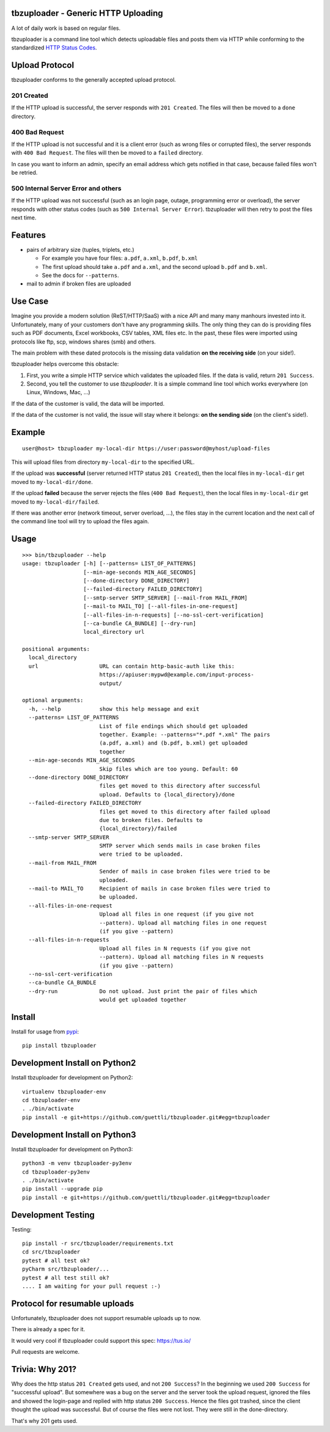 .. image:: https://travis-ci.org/tbz-pariv/tbzuploader.svg?branch=master
    :target: https://travis-ci.org/tbz-pariv/tbzuploader


tbzuploader - Generic HTTP Uploading
====================================

A lot of daily work is based on regular files.

tbzuploader is a command line tool which detects uploadable files and posts them via HTTP while conforming to the
standardized `HTTP Status Codes <https://en.wikipedia.org/wiki/List_of_HTTP_status_codes#2xx_Success>`_.


Upload Protocol
===============

tbzuploader conforms to the generally accepted upload protocol.


201 Created
***********

If the HTTP upload is successful, the server responds with ``201 Created``.
The files will then be moved to a ``done`` directory.

400 Bad Request
***************

If the HTTP upload is not successful and it is a client error (such as wrong files or corrupted files),
the server responds with ``400 Bad Request``.
The files will then be moved to a ``failed`` directory.

In case you want to inform an admin, specify an email address which gets notified in that case, because
failed files won't be retried.


500 Internal Server Error and others
************************************

If the HTTP upload was not successful (such as an login page, outage, programming error or overload),
the server responds with other status codes (such as ``500 Internal Server Error``).
tbzuploader will then retry to post the files next time.


Features
========

- pairs of arbitrary size (tuples, triplets, etc.)

  - For example you have four files: ``a.pdf``, ``a.xml``, ``b.pdf``, ``b.xml``
  - The first upload should take ``a.pdf`` and ``a.xml``, and the second upload ``b.pdf`` and ``b.xml``.
  - See the docs for ``--patterns``.

- mail to admin if broken files are uploaded


Use Case
========

Imagine you provide a modern solution (ReST/HTTP/SaaS) with a nice API and many many manhours invested into it. Unfortunately, many of your customers don't have any programming skills. The only thing they can do is providing files such as PDF documents, Excel workbooks, CSV tables, XML files etc. In the past, these files were imported using protocols like ftp, scp, windows shares (smb) and others.

The main problem with these dated protocols is the missing data validation **on the receiving side** (on your side!).

tbzuploader helps overcome this obstacle:

1. First, you write a simple HTTP service which validates the uploaded files. If the data is valid, return ``201 Success``.
2. Second, you tell the customer to use `tbzuploader`. It is a simple command line tool which works everywhere (on Linux, Windows, Mac, ...)

If the data of the customer is valid, the data will be imported.

If the data of the customer is not valid, the issue will stay where it belongs: **on the sending side** (on the client's side!).


Example
=======

::

    user@host> tbzuploader my-local-dir https://user:password@myhost/upload-files

This will upload files from directory ``my-local-dir`` to the specified URL.

If the upload was **successful** (server returned HTTP status ``201 Created``),
then the local files in ``my-local-dir`` get moved to ``my-local-dir/done``.

If the upload **failed** because the server rejects the files (``400 Bad Request``),
then the local files in ``my-local-dir`` get moved to ``my-local-dir/failed``.

If there was another error (network timeout, server overload, ...), the files stay in the current location and the next call of the command line tool will try to upload the files again.

Usage
=====

::

    >>> bin/tbzuploader --help
    usage: tbzuploader [-h] [--patterns= LIST_OF_PATTERNS]
                       [--min-age-seconds MIN_AGE_SECONDS]
                       [--done-directory DONE_DIRECTORY]
                       [--failed-directory FAILED_DIRECTORY]
                       [--smtp-server SMTP_SERVER] [--mail-from MAIL_FROM]
                       [--mail-to MAIL_TO] [--all-files-in-one-request]
                       [--all-files-in-n-requests] [--no-ssl-cert-verification]
                       [--ca-bundle CA_BUNDLE] [--dry-run]
                       local_directory url

    positional arguments:
      local_directory
      url                   URL can contain http-basic-auth like this:
                            https://apiuser:mypwd@example.com/input-process-
                            output/

    optional arguments:
      -h, --help            show this help message and exit
      --patterns= LIST_OF_PATTERNS
                            List of file endings which should get uploaded
                            together. Example: --patterns="*.pdf *.xml" The pairs
                            (a.pdf, a.xml) and (b.pdf, b.xml) get uploaded
                            together
      --min-age-seconds MIN_AGE_SECONDS
                            Skip files which are too young. Default: 60
      --done-directory DONE_DIRECTORY
                            files get moved to this directory after successful
                            upload. Defaults to {local_directory}/done
      --failed-directory FAILED_DIRECTORY
                            files get moved to this directory after failed upload
                            due to broken files. Defaults to
                            {local_directory}/failed
      --smtp-server SMTP_SERVER
                            SMTP server which sends mails in case broken files
                            were tried to be uploaded.
      --mail-from MAIL_FROM
                            Sender of mails in case broken files were tried to be
                            uploaded.
      --mail-to MAIL_TO     Recipient of mails in case broken files were tried to
                            be uploaded.
      --all-files-in-one-request
                            Upload all files in one request (if you give not
                            --pattern). Upload all matching files in one request
                            (if you give --pattern)
      --all-files-in-n-requests
                            Upload all files in N requests (if you give not
                            --pattern). Upload all matching files in N requests
                            (if you give --pattern)
      --no-ssl-cert-verification
      --ca-bundle CA_BUNDLE
      --dry-run             Do not upload. Just print the pair of files which
                            would get uploaded together

Install
=======

Install for usage from `pypi <https://pypi.python.org/pypi/tbzuploader/>`_::

    pip install tbzuploader


Development Install on Python2
==============================

Install tbzuploader for development on Python2::

    virtualenv tbzuploader-env
    cd tbzuploader-env
    . ./bin/activate
    pip install -e git+https://github.com/guettli/tbzuploader.git#egg=tbzuploader

Development Install on Python3
==============================

Install tbzuploader for development on Python3::

    python3 -m venv tbzuploader-py3env
    cd tbzuploader-py3env
    . ./bin/activate
    pip install --upgrade pip
    pip install -e git+https://github.com/guettli/tbzuploader.git#egg=tbzuploader

Development Testing
===================

Testing::

    pip install -r src/tbzuploader/requirements.txt
    cd src/tbzuploader
    pytest # all test ok?
    pyCharm src/tbzuploader/...
    pytest # all test still ok?
    .... I am waiting for your pull request :-)

Protocol for resumable uploads 
==============================

Unfortunately, tbzuploader does not support resumable uploads up to now.

There is already a spec for it. 

It would very cool if tbzuploader could support this spec: https://tus.io/

Pull requests are welcome.


Trivia: Why 201?
================

Why does the http status ``201 Created`` gets used, and not ``200 Success``? In the beginning we used ``200 Success`` for "successful upload". But somewhere was a bug on the server and the server took the upload request, ignored the files and showed the login-page and replied with http status ``200 Success``. Hence the files got trashed, since the client thought the upload was successful. But of course the files were not lost. They were still in the done-directory.

That's why 201 gets used.

